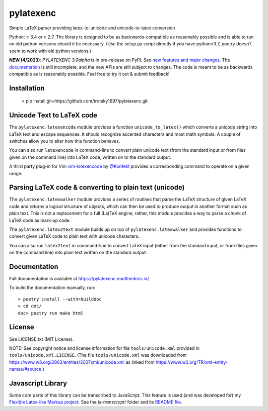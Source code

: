 pylatexenc
==========

Simple LaTeX parser providing latex-to-unicode and unicode-to-latex conversion

.. image:: https://img.shields.io/github/license/phfaist/pylatexenc.svg?style=flat
   :target: https://github.com/phfaist/pylatexenc/blob/master/LICENSE.txt

.. image:: https://img.shields.io/pypi/v/pylatexenc.svg?style=flat
   :target: https://pypi.org/project/pylatexenc/

Python: ≥ 3.4 or ≥ 2.7. The library is designed to be as backwards-compatible as
reasonably possible and is able to run on old python verisons should it be
necessary. (Use the setup.py script directly if you have python<3.7, poetry
doesn't seem to work with old python versions.)

**NEW (4/2023)**: *PYLATEXENC 3.0alpha* is in pre-release on PyPI.  See `new features
and major changes <https://pylatexenc.readthedocs.io/en/latest/new-in-pylatexenc-3/>`_.
The `documentation <https://pylatexenc.readthedocs.io/en/latest/>`_ is still
incomplete, and the new APIs are still subject to changes.  The code is meant
to be as backwards compatible as is reasonably possible.  Feel free to try it
out & submit feedback!


Installation
--------------------------
  > pip install git+https://github.com/trotsky1997/pylatexenc.git




Unicode Text to LaTeX code
--------------------------

The ``pylatexenc.latexencode`` module provides a function ``unicode_to_latex()``
which converts a unicode string into LaTeX text and escape sequences. It should
recognize accented characters and most math symbols. A couple of switches allow
you to alter how this function behaves.

You can also run ``latexencode`` in command-line to convert plain unicode text
(from the standard input or from files given on the command line) into LaTeX
code, written on to the standard output.

A third party plug-in for Vim
`vim-latexencode <https://github.com/Konfekt/vim-latexencode>`_
by `@Konfekt <https://github.com/Konfekt>`_
provides a corresponding command to operate on a given range.


Parsing LaTeX code & converting to plain text (unicode)
-------------------------------------------------------

The ``pylatexenc.latexwalker`` module provides a series of routines that parse
the LaTeX structure of given LaTeX code and returns a logical structure of
objects, which can then be used to produce output in another format such as
plain text.  This is not a replacement for a full (La)TeX engine, rather, this
module provides a way to parse a chunk of LaTeX code as mark-up code.

The ``pylatexenc.latex2text`` module builds up on top of
``pylatexenc.latexwalker`` and provides functions to convert given LaTeX code to
plain text with unicode characters.

You can also run ``latex2text`` in command-line to convert LaTeX input (either
from the standard input, or from files given on the command line) into plain
text written on the standard output.


Documentation
-------------

Full documentation is available at https://pylatexenc.readthedocs.io/.

To build the documentation manually, run::

  > poetry install --with=builddoc
  > cd doc/
  doc> poetry run make html


License
-------

See LICENSE.txt (MIT License).

NOTE: See copyright notice and license information for file
``tools/unicode.xml`` provided in ``tools/unicode.xml.LICENSE``.  (The file
``tools/unicode.xml`` was downloaded from
https://www.w3.org/2003/entities/2007xml/unicode.xml as linked from
https://www.w3.org/TR/xml-entity-names/#source.)


Javascript Library
------------------

Some core parts of this library can be transcribed to JavaScript.  This feature
is used (and was developed for) my `Flexible Latex-like Markup
project <https://github.com/phfaist/flm>`_.  See the *js-transcrypt/* folder and
its `README file <js-transcrypt/README.md>`_.
